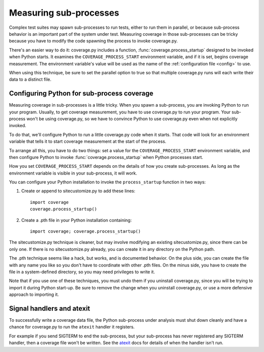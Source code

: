 .. Licensed under the Apache License: http://www.apache.org/licenses/LICENSE-2.0
.. For details: https://bitbucket.org/ned/coveragepy/src/default/NOTICE.txt

.. _subprocess:

=======================
Measuring sub-processes
=======================

.. :history: 20100224T201800, new for 3.3.
.. :history: 20100725T211700, updated for 3.4.


Complex test suites may spawn sub-processes to run tests, either to run them in
parallel, or because sub-process behavior is an important part of the system
under test. Measuring coverage in those sub-processes can be tricky because you
have to modify the code spawning the process to invoke coverage.py.

There's an easier way to do it: coverage.py includes a function,
:func:`coverage.process_startup` designed to be invoked when Python starts.  It
examines the ``COVERAGE_PROCESS_START`` environment variable, and if it is set,
begins coverage measurement. The environment variable's value will be used as
the name of the :ref:`configuration file <config>` to use.

When using this technique, be sure to set the parallel option to true so that
multiple coverage.py runs will each write their data to a distinct file.


Configuring Python for sub-process coverage
-------------------------------------------

Measuring coverage in sub-processes is a little tricky.  When you spawn a
sub-process, you are invoking Python to run your program.  Usually, to get
coverage measurement, you have to use coverage.py to run your program.  Your
sub-process won't be using coverage.py, so we have to convince Python to use
coverage.py even when not explicitly invoked.

To do that, we'll configure Python to run a little coverage.py code when it
starts.  That code will look for an environment variable that tells it to start
coverage measurement at the start of the process.

To arrange all this, you have to do two things: set a value for the
``COVERAGE_PROCESS_START`` environment variable, and then configure Python to
invoke :func:`coverage.process_startup` when Python processes start.

How you set ``COVERAGE_PROCESS_START`` depends on the details of how you create
sub-processes.  As long as the environment variable is visible in your
sub-process, it will work.

You can configure your Python installation to invoke the ``process_startup``
function in two ways:

#. Create or append to sitecustomize.py to add these lines::

    import coverage
    coverage.process_startup()

#. Create a .pth file in your Python installation containing::

    import coverage; coverage.process_startup()

The sitecustomize.py technique is cleaner, but may involve modifying an
existing sitecustomize.py, since there can be only one.  If there is no
sitecustomize.py already, you can create it in any directory on the Python
path.

The .pth technique seems like a hack, but works, and is documented behavior.
On the plus side, you can create the file with any name you like so you don't
have to coordinate with other .pth files.  On the minus side, you have to
create the file in a system-defined directory, so you may need privileges to
write it.

Note that if you use one of these techniques, you must undo them if you
uninstall coverage.py, since you will be trying to import it during Python
start-up.  Be sure to remove the change when you uninstall coverage.py, or use
a more defensive approach to importing it.


Signal handlers and atexit
--------------------------

.. hmm, this isn't specifically about subprocesses, is there a better place
    where we could talk about this?

To successfully write a coverage data file, the Python sub-process under
analysis must shut down cleanly and have a chance for coverage.py to run the
``atexit`` handler it registers.

For example if you send SIGTERM to end the sub-process, but your sub-process
has never registered any SIGTERM handler, then a coverage file won't be
written.  See the `atexit`_ docs for details of when the handler isn't run.

.. _atexit: https://docs.python.org/2/library/atexit.html
